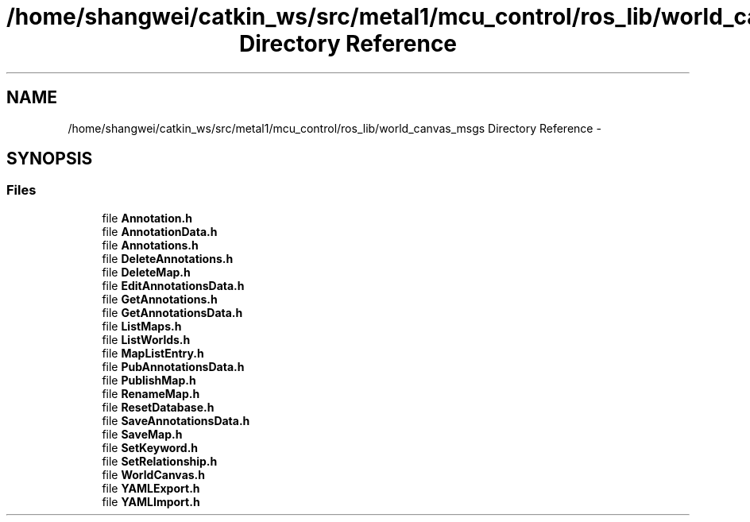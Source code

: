 .TH "/home/shangwei/catkin_ws/src/metal1/mcu_control/ros_lib/world_canvas_msgs Directory Reference" 3 "Sat Jul 9 2016" "angelbot" \" -*- nroff -*-
.ad l
.nh
.SH NAME
/home/shangwei/catkin_ws/src/metal1/mcu_control/ros_lib/world_canvas_msgs Directory Reference \- 
.SH SYNOPSIS
.br
.PP
.SS "Files"

.in +1c
.ti -1c
.RI "file \fBAnnotation\&.h\fP"
.br
.ti -1c
.RI "file \fBAnnotationData\&.h\fP"
.br
.ti -1c
.RI "file \fBAnnotations\&.h\fP"
.br
.ti -1c
.RI "file \fBDeleteAnnotations\&.h\fP"
.br
.ti -1c
.RI "file \fBDeleteMap\&.h\fP"
.br
.ti -1c
.RI "file \fBEditAnnotationsData\&.h\fP"
.br
.ti -1c
.RI "file \fBGetAnnotations\&.h\fP"
.br
.ti -1c
.RI "file \fBGetAnnotationsData\&.h\fP"
.br
.ti -1c
.RI "file \fBListMaps\&.h\fP"
.br
.ti -1c
.RI "file \fBListWorlds\&.h\fP"
.br
.ti -1c
.RI "file \fBMapListEntry\&.h\fP"
.br
.ti -1c
.RI "file \fBPubAnnotationsData\&.h\fP"
.br
.ti -1c
.RI "file \fBPublishMap\&.h\fP"
.br
.ti -1c
.RI "file \fBRenameMap\&.h\fP"
.br
.ti -1c
.RI "file \fBResetDatabase\&.h\fP"
.br
.ti -1c
.RI "file \fBSaveAnnotationsData\&.h\fP"
.br
.ti -1c
.RI "file \fBSaveMap\&.h\fP"
.br
.ti -1c
.RI "file \fBSetKeyword\&.h\fP"
.br
.ti -1c
.RI "file \fBSetRelationship\&.h\fP"
.br
.ti -1c
.RI "file \fBWorldCanvas\&.h\fP"
.br
.ti -1c
.RI "file \fBYAMLExport\&.h\fP"
.br
.ti -1c
.RI "file \fBYAMLImport\&.h\fP"
.br
.in -1c
